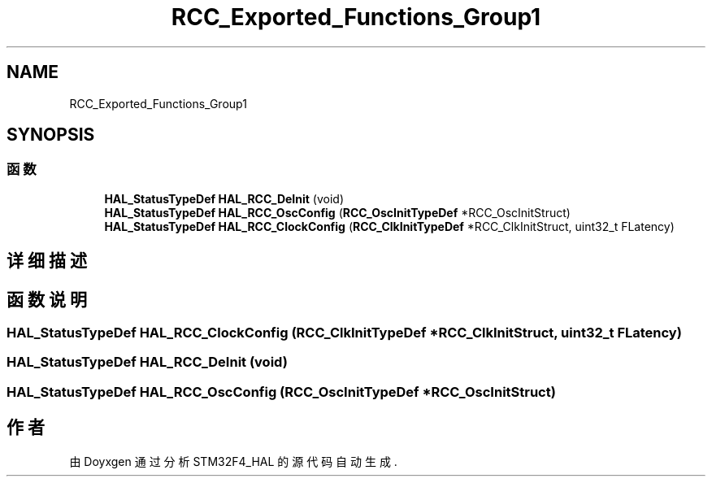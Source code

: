 .TH "RCC_Exported_Functions_Group1" 3 "2020年 八月 7日 星期五" "Version 1.24.0" "STM32F4_HAL" \" -*- nroff -*-
.ad l
.nh
.SH NAME
RCC_Exported_Functions_Group1
.SH SYNOPSIS
.br
.PP
.SS "函数"

.in +1c
.ti -1c
.RI "\fBHAL_StatusTypeDef\fP \fBHAL_RCC_DeInit\fP (void)"
.br
.ti -1c
.RI "\fBHAL_StatusTypeDef\fP \fBHAL_RCC_OscConfig\fP (\fBRCC_OscInitTypeDef\fP *RCC_OscInitStruct)"
.br
.ti -1c
.RI "\fBHAL_StatusTypeDef\fP \fBHAL_RCC_ClockConfig\fP (\fBRCC_ClkInitTypeDef\fP *RCC_ClkInitStruct, uint32_t FLatency)"
.br
.in -1c
.SH "详细描述"
.PP 

.SH "函数说明"
.PP 
.SS "\fBHAL_StatusTypeDef\fP HAL_RCC_ClockConfig (\fBRCC_ClkInitTypeDef\fP * RCC_ClkInitStruct, uint32_t FLatency)"

.SS "\fBHAL_StatusTypeDef\fP HAL_RCC_DeInit (void)"

.SS "\fBHAL_StatusTypeDef\fP HAL_RCC_OscConfig (\fBRCC_OscInitTypeDef\fP * RCC_OscInitStruct)"

.SH "作者"
.PP 
由 Doyxgen 通过分析 STM32F4_HAL 的 源代码自动生成\&.
